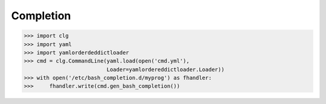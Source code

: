 **********
Completion
**********

.. code-block:: python

    >>> import clg
    >>> import yaml
    >>> import yamlorderdeddictloader
    >>> cmd = clg.CommandLine(yaml.load(open('cmd.yml'),
                              Loader=yamlordereddictloader.Loader))
    >>> with open('/etc/bash_completion.d/myprog') as fhandler:
    >>>     fhandler.write(cmd.gen_bash_completion())

